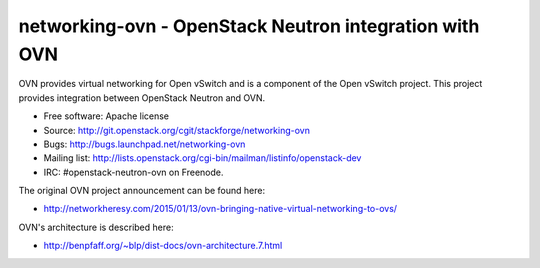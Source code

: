 =========================================================
networking-ovn - OpenStack Neutron integration with OVN
=========================================================

OVN provides virtual networking for Open vSwitch and is a component of the Open
vSwitch project.  This project provides integration between OpenStack Neutron
and OVN.

* Free software: Apache license
* Source: http://git.openstack.org/cgit/stackforge/networking-ovn
* Bugs: http://bugs.launchpad.net/networking-ovn
* Mailing list:
  http://lists.openstack.org/cgi-bin/mailman/listinfo/openstack-dev
* IRC: #openstack-neutron-ovn on Freenode.

The original OVN project announcement can be found here:

* http://networkheresy.com/2015/01/13/ovn-bringing-native-virtual-networking-to-ovs/

OVN's architecture is described here:

* http://benpfaff.org/~blp/dist-docs/ovn-architecture.7.html
